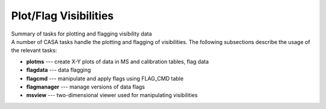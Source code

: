 .. container::
   :name: viewlet-above-content-title

Plot/Flag Visibilities
======================

.. container::
   :name: viewlet-below-content-title

.. container:: documentDescription description

   Summary of tasks for plotting and flagging visibility data

.. container:: section
   :name: viewlet-above-content-body

.. container:: section
   :name: content-core

   .. container::
      :name: parent-fieldname-text

      .. container:: documentDescription description

         A number of CASA tasks handle the plotting and flagging of
         visibilities. The following subsections describe the usage of
         the relevant tasks:

      .. container:: section
         :name: content-core

         .. container:: plain
            :name: parent-fieldname-text

            -  **plotms** --- create X-Y plots of data in MS and
               calibration tables, flag data
            -  **flagdata** --- data flagging
            -  **flagcmd** --- manipulate and apply flags using FLAG_CMD
               table
            -  **flagmanager** --- manage versions of data flags
            -  **msview** --- two-dimensional viewer used
               for manipulating visibilities

.. container:: section
   :name: viewlet-below-content-body
